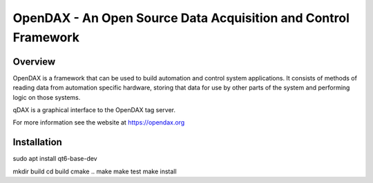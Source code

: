 ***************************************************************
OpenDAX - An Open Source Data Acquisition and Control Framework
***************************************************************

----------------
Overview
----------------

OpenDAX is a framework that can be used to build automation and control system
applications.  It consists of methods of reading data from automation specific
hardware, storing that data for use by other parts of the system and performing
logic on those systems.

qDAX is a graphical interface to the OpenDAX tag server.

For more information see the website at https://opendax.org

--------------
Installation
--------------

sudo apt install qt6-base-dev

mkdir build
cd build
cmake ..
make
make test
make install
